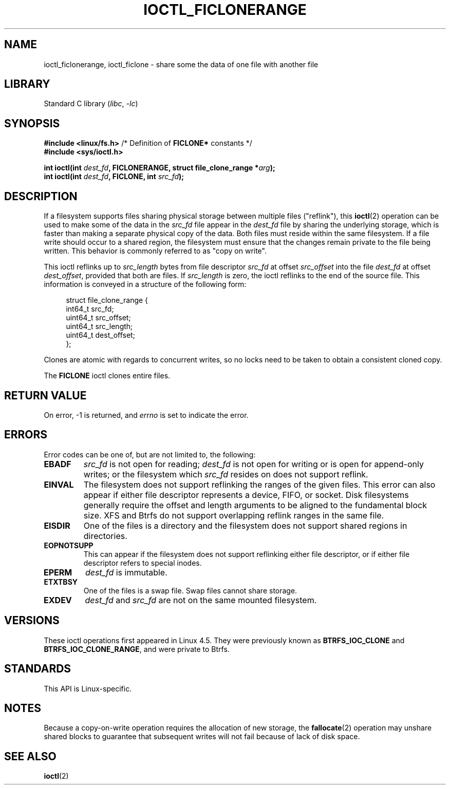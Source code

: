 .\" Copyright (c) 2016, Oracle.  All rights reserved.
.\"
.\" SPDX-License-Identifier: GPL-2.0-or-later
.TH IOCTL_FICLONERANGE 2 2021-03-22 "Linux man-pages (unreleased)"
.SH NAME
ioctl_ficlonerange, ioctl_ficlone \-
share some the data of one file with another file
.SH LIBRARY
Standard C library
.RI ( libc ", " \-lc )
.SH SYNOPSIS
.nf
.BR "#include <linux/fs.h>" "        /* Definition of " FICLONE* " constants */"
.B #include <sys/ioctl.h>
.PP
.BI "int ioctl(int " dest_fd ", FICLONERANGE, struct file_clone_range *" arg );
.BI "int ioctl(int " dest_fd ", FICLONE, int " src_fd );
.fi
.SH DESCRIPTION
If a filesystem supports files sharing physical storage between multiple
files ("reflink"), this
.BR ioctl (2)
operation can be used to make some of the data in the
.I src_fd
file appear in the
.I dest_fd
file by sharing the underlying storage, which is faster than making a separate
physical copy of the data.
Both files must reside within the same filesystem.
If a file write should occur to a shared region,
the filesystem must ensure that the changes remain private to the file being
written.
This behavior is commonly referred to as "copy on write".
.PP
This ioctl reflinks up to
.I src_length
bytes from file descriptor
.I src_fd
at offset
.I src_offset
into the file
.I dest_fd
at offset
.IR dest_offset ,
provided that both are files.
If
.I src_length
is zero, the ioctl reflinks to the end of the source file.
This information is conveyed in a structure of
the following form:
.PP
.in +4n
.EX
struct file_clone_range {
    int64_t   src_fd;
    uint64_t  src_offset;
    uint64_t  src_length;
    uint64_t  dest_offset;
};
.EE
.in
.PP
Clones are atomic with regards to concurrent writes, so no locks need to be
taken to obtain a consistent cloned copy.
.PP
The
.B FICLONE
ioctl clones entire files.
.SH RETURN VALUE
On error, \-1 is returned, and
.I errno
is set to indicate the error.
.SH ERRORS
Error codes can be one of, but are not limited to, the following:
.TP
.B EBADF
.I src_fd
is not open for reading;
.I dest_fd
is not open for writing or is open for append-only writes;
or the filesystem which
.I src_fd
resides on does not support reflink.
.TP
.B EINVAL
The filesystem does not support reflinking the ranges of the given files.
This error can also appear if either file descriptor represents
a device, FIFO, or socket.
Disk filesystems generally require the offset and length arguments
to be aligned to the fundamental block size.
XFS and Btrfs do not support
overlapping reflink ranges in the same file.
.TP
.B EISDIR
One of the files is a directory and the filesystem does not support shared
regions in directories.
.TP
.B EOPNOTSUPP
This can appear if the filesystem does not support reflinking either file
descriptor, or if either file descriptor refers to special inodes.
.TP
.B EPERM
.I dest_fd
is immutable.
.TP
.B ETXTBSY
One of the files is a swap file.
Swap files cannot share storage.
.TP
.B EXDEV
.IR dest_fd " and " src_fd
are not on the same mounted filesystem.
.SH VERSIONS
These ioctl operations first appeared in Linux 4.5.
They were previously known as
.B BTRFS_IOC_CLONE
and
.BR BTRFS_IOC_CLONE_RANGE ,
and were private to Btrfs.
.SH STANDARDS
This API is Linux-specific.
.SH NOTES
Because a copy-on-write operation requires the allocation of new storage, the
.BR fallocate (2)
operation may unshare shared blocks to guarantee that subsequent writes will
not fail because of lack of disk space.
.SH SEE ALSO
.BR ioctl (2)
